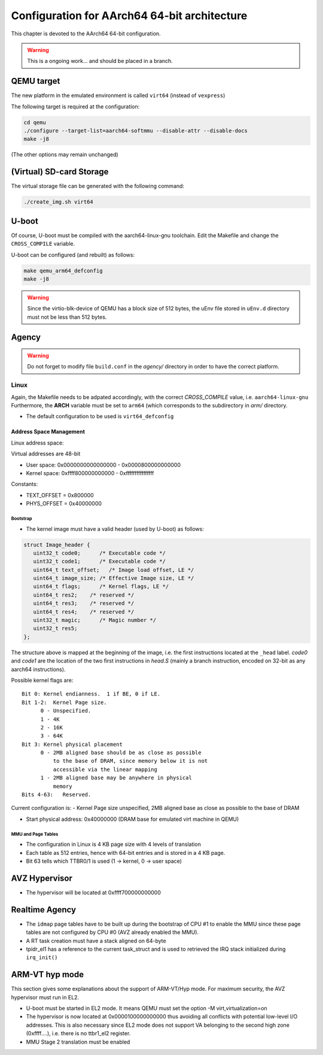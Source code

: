
=============================================
Configuration for AArch64 64-bit architecture
=============================================

This chapter is devoted to the AArch64 64-bit configuration.

.. warning::
   
   This is a ongoing work... and should be placed in a branch.
  

QEMU target
-----------

The new platform in the emulated environment is called ``virt64`` (instead of ``vexpress``)

The following target is required at the configuration:

.. code:: bash

   cd qemu
   ./configure --target-list=aarch64-softmmu --disable-attr --disable-docs
   make -j8

(The other options may remain unchanged)

(Virtual) SD-card Storage
-------------------------

The virtual storage file can be generated with the following command:

.. code:: bash
   
   ./create_img.sh virt64

U-boot
------

Of course, U-boot must be compiled with the aarch64-linux-gnu toolchain.
Edit the Makefile and change the ``CROSS_COMPILE`` variable.

U-boot can be configured (and rebuilt) as follows:

.. code:: bash
   
   make qemu_arm64_defconfig
   make -j8

.. warning::

   Since the virtio-blk-device of QEMU has a block size of 512 bytes, the uEnv file
   stored in ``uEnv.d`` directory must not be less than 512 bytes.
   
Agency
------

.. warning::

   Do not forget to modify file ``build.conf`` in the *agency/* directory in order to have
   the correct platform.
   
Linux
~~~~~

Again, the Makefile needs to be adpated accordingly, with the correct *CROSS_COMPILE* value, i.e. ``aarch64-linux-gnu``
Furthermore, the **ARCH** variable must be set to ``arm64`` (which corresponds to the subdirectory in *arm/* directory.

- The default configuration to be used is  ``virt64_defconfig``

^^^^^^^^^^^^^^^^^^^^^^^^
Address Space Management
^^^^^^^^^^^^^^^^^^^^^^^^

Linux address space: 

Virtual addresses are 48-bit

- User space:     0x0000000000000000 - 0x0000800000000000
- Kernel space:   0xffff800000000000 - 0xffffffffffffffff

Constants:

- TEXT_OFFSET = 0x800000
- PHYS_OFFSET = 0x40000000

~~~~~~~~~
Bootstrap
~~~~~~~~~

- The kernel image must have a valid header (used by U-boot) as follows:

.. code-block:: c

   struct Image_header {
      uint32_t code0;      /* Executable code */
      uint32_t code1;      /* Executable code */
      uint64_t text_offset;   /* Image load offset, LE */
      uint64_t image_size; /* Effective Image size, LE */
      uint64_t flags;      /* Kernel flags, LE */
      uint64_t res2;    /* reserved */
      uint64_t res3;    /* reserved */
      uint64_t res4;    /* reserved */
      uint32_t magic;      /* Magic number */
      uint32_t res5;
   };

The structure above is mapped at the beginning of the image, i.e. the first instructions located
at the ``_head`` label. *code0* and *code1* are the location of the two first instructions in *head.S* 
(mainly a branch instruction, encoded on 32-bit as any aarch64 instructions).

Possible kernel flags are::

   Bit 0: Kernel endianness.  1 if BE, 0 if LE.
   Bit 1-2:  Kernel Page size.
         0 - Unspecified.
         1 - 4K
         2 - 16K
         3 - 64K
   Bit 3: Kernel physical placement
         0 - 2MB aligned base should be as close as possible
             to the base of DRAM, since memory below it is not
             accessible via the linear mapping
         1 - 2MB aligned base may be anywhere in physical
             memory
   Bits 4-63:   Reserved.

Current configuration is:
- Kernel Page size unspecified, 2MB aligned base as close as possible to the base of DRAM
  

- Start physical address: 0x40000000 (DRAM base for emulated virt machine in QEMU)

 
~~~~~~~~~~~~~~~~~~~
MMU and Page Tables
~~~~~~~~~~~~~~~~~~~

- The configuration in Linux is 4 KB page size with 4 levels of translation
- Each table as 512 entries, hence with 64-bit entries and is stored in a 4 KB page.
- Bit 63 tells which TTBR0/1 is used (1 -> kernel, 0 -> user space)

AVZ Hypervisor
--------------

- The hypervisor will be located at 0xffff700000000000


Realtime Agency
---------------

- The ``idmap`` page tables have to be built up during the bootstrap of CPU #1 to enable the MMU since these page tables are not configured by CPU #0 (AVZ already enabled the MMU).
- A RT task creation must have a stack aligned on 64-byte
- tpidr_el1 has a reference to the current task_struct and is used to retrieved the IRQ stack initialized during ``irq_init()``
 
 
ARM-VT hyp mode
---------------

This section gives some explanations about the support of ARM-VT/Hyp mode. For maximum security, the AVZ hypervisor
must run in EL2.

- U-boot must be started in EL2 mode. It means QEMU must set the option -M virt,virtualization=on
- The hypervisor is now located at 0x0000100000000000 thus avoiding all conflicts with potential low-level I/O addresses.
  This is also necessary since EL2 mode does not support VA belonging to the second high zone (0xffff....), i.e. there is
  no ttbr1_el2 register.
  
- MMU Stage 2 translation must be enabled




